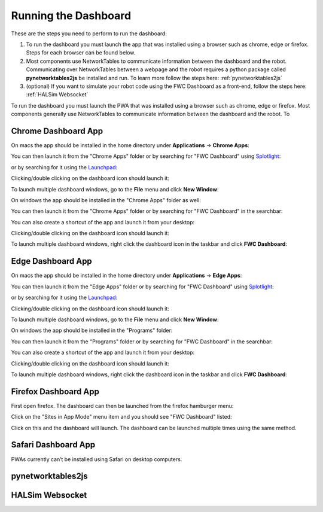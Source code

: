 Running the Dashboard
=====================

These are the steps you need to perform to run the dashboard:

#. To run the dashboard you must launch the app that was installed using a browser such as chrome, edge or firefox. Steps for each browser can be found below.
#. Most components use NetworkTables to communicate information between the dashboard and the robot. Communicating over NetworkTables between a webpage and the robot requires a python package called **pynetworktables2js** be installed and run. To learn more follow the steps here: :ref:`pynetworktables2js`
#. (optional) If you want to simulate your robot code using the FWC Dashboard as a front-end, follow the steps here: :ref:`HALSim Websocket`

To run the dashboard you must launch the PWA that was installed using a browser such as chrome, edge or firefox. Most components generally use NetworkTables to communicate information between the dashboard and the robot. To 

Chrome Dashboard App
--------------------

On macs the app should be installed in the home directory under **Applications** -> **Chrome Apps**:

.. image:: ../images/install-chrome-mac4.png

You can then launch it from the "Chrome Apps" folder or by searching for "FWC Dashboard" using `Splotlight
<https://www.macobserver.com/tips/high-sierra-check-flight-status-spotlight/>`_:

.. image:: ../images/install-chrome-mac5.png

or by searching for it using the `Launchpad <https://support.apple.com/en-us/HT202635>`_:

.. image:: ../images/install-chrome-mac6.png

Clicking/double clicking on the dashboard icon should launch it:

.. image:: ../images/running-chrome-mac.png

To launch multiple dashboard windows, go to the **File** menu and click **New Window**:

.. image:: ../images/running-chrome-mac2.png

On windows the app should be installed in the "Chrome Apps" folder as well:

.. image:: ../images/install-chrome-windows.png

You can then launch it from the "Chrome Apps" folder or by searching for "FWC Dashboard" in the searchbar:

.. image:: ../images/install-chrome-windows2.png

You can also create a shortcut of the app and launch it from your desktop:

.. image:: ../images/install-chrome-windows3.png

Clicking/double clicking on the dashboard icon should launch it:

.. image:: ../images/running-chrome-windows.png

To launch multiple dashboard windows, right click the dashboard icon in the taskbar and click **FWC Dashboard**:

.. image:: ../images/running-chrome-windows2.png

Edge Dashboard App
------------------

On macs the app should be installed in the home directory under **Applications** -> **Edge Apps**:

.. image:: ../images/install-edge-mac4.png

You can then launch it from the "Edge Apps" folder or by searching for "FWC Dashboard" using `Splotlight
<https://www.macobserver.com/tips/high-sierra-check-flight-status-spotlight/>`_:

.. image:: ../images/install-edge-mac5.png

or by searching for it using the `Launchpad <https://support.apple.com/en-us/HT202635>`_:

.. image:: ../images/install-edge-mac6.png

Clicking/double clicking on the dashboard icon should launch it:

.. image:: ../images/running-edge-mac.png

To launch multiple dashboard windows, go to the **File** menu and click **New Window**:

.. image:: ../images/running-edge-mac2.png

On windows the app should be installed in the "Programs" folder:

.. image:: ../images/install-edge-windows.png

You can then launch it from the "Programs" folder or by searching for "FWC Dashboard" in the searchbar:

.. image:: ../images/install-edge-windows2.png

You can also create a shortcut of the app and launch it from your desktop:

.. image:: ../images/install-edge-windows3.png

Clicking/double clicking on the dashboard icon should launch it:

.. image:: ../images/running-edge-windows.png

To launch multiple dashboard windows, right click the dashboard icon in the taskbar and click **FWC Dashboard**:

.. image:: ../images/running-edge-windows2.png

Firefox Dashboard App
---------------------

First open firefox. The dashboard can then be launched from the firefox hamburger menu:

.. image:: ../images/install-firefox-mac8.png

Click on the "Sites in App Mode" menu item and you should see "FWC Dashboard" listed:

.. image:: ../images/install-firefox-mac9.png

Click on this and the dashboard will launch. The dashboard can be launched multiple times using the same method.

Safari Dashboard App
--------------------

PWAs currently can’t be installed using Safari on desktop computers.


.. _pynetworktables2js:

pynetworktables2js
------------------


.. _HALSim Websocket:

HALSim Websocket
----------------